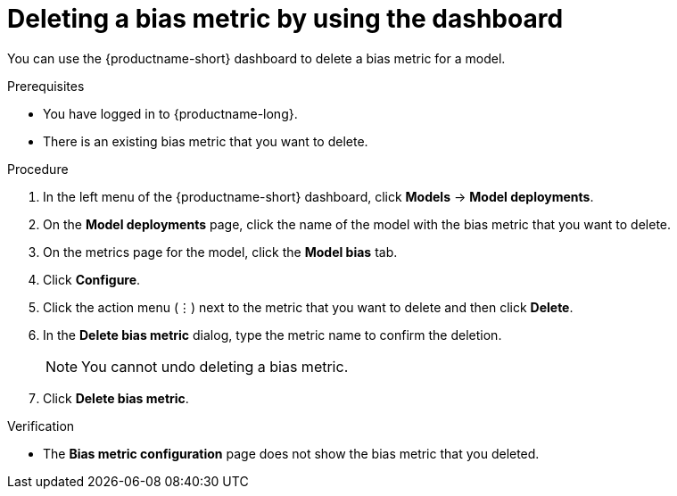 :_module-type: PROCEDURE

[id='deleting-a-bias-metric-using-dashboard_{context}']
= Deleting a bias metric by using the dashboard

[role='_abstract']
You can use the {productname-short} dashboard to delete a bias metric for a model.

.Prerequisites
* You have logged in to {productname-long}.

* There is an existing bias metric that you want to delete.

.Procedure
. In the left menu of the {productname-short} dashboard, click *Models* -> *Model deployments*.
. On the *Model deployments* page, click the name of the model with the bias metric that you want to delete.
. On the metrics page for the model, click the *Model bias* tab.
. Click *Configure*.
. Click the action menu (&#8942;) next to the metric that you want to delete and then click *Delete*.
. In the *Delete bias metric* dialog, type the metric name to confirm the deletion. 
+
[NOTE]
====
You cannot undo deleting a bias metric.
====
. Click *Delete bias metric*.

.Verification
* The *Bias metric configuration* page does not show the bias metric that you deleted.

